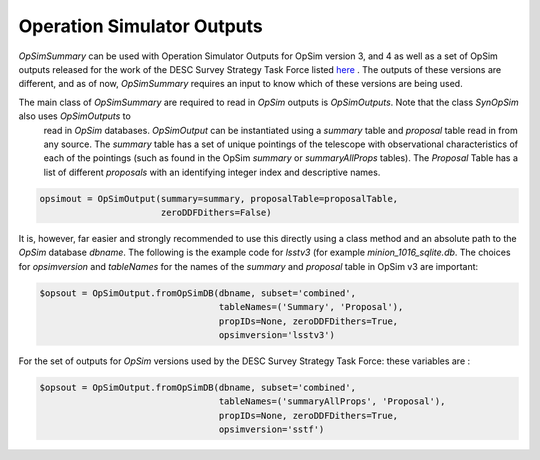 Operation Simulator Outputs
===========================

`OpSimSummary` can be used with Operation Simulator Outputs for OpSim version 3, and 4 as well as a set of OpSim outputs released for the work of the DESC Survey Strategy Task Force listed here_ . The outputs of these versions are different, and as of now, `OpSimSummary` requires an input to know which of these versions are being used.

.. _here: http://altsched.rothchild.me:8080/


The main class of `OpSimSummary` are required to read in `OpSim` outputs is `OpSimOutputs`. Note that the class `SynOpSim` also uses `OpSimOutputs` to
 read in `OpSim` databases. `OpSimOutput` can be instantiated using a `summary` table and `proposal` table read in from any source. The `summary` table has a set of unique pointings of the telescope with observational characteristics of each of the pointings (such as found in the OpSim `summary` or `summaryAllProps` tables). The `Proposal` Table has a list of different `proposals` with an identifying integer index and descriptive names.


.. code-block:: python

    opsimout = OpSimOutput(summary=summary, proposalTable=proposalTable,
                           zeroDDFDithers=False)

It is, however, far easier and strongly recommended to use this directly using a class method and an absolute path to the `OpSim` database `dbname`. The following is the example code for `lsstv3` (for example `minion_1016_sqlite.db`. The choices for `opsimversion` and `tableNames` for the names of the `summary` and `proposal` table in OpSim v3 are important: 

.. code-block:: python

    $opsout = OpSimOutput.fromOpSimDB(dbname, subset='combined',
                                      tableNames=('Summary', 'Proposal'),
                                      propIDs=None, zeroDDFDithers=True,
                                      opsimversion='lsstv3')

For the set of outputs for `OpSim` versions used by the DESC Survey Strategy Task Force: these variables are :

.. code-block:: python

    $opsout = OpSimOutput.fromOpSimDB(dbname, subset='combined',
                                      tableNames=('summaryAllProps', 'Proposal'),
                                      propIDs=None, zeroDDFDithers=True,
                                      opsimversion='sstf')
